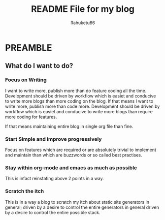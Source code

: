#+TITLE: README File for my blog
#+AUTHOR: Rahuketu86
#+EMAIL: rahuketu86@gmail.com
#+OPTIONS: toc:3 num:nil ^:nil

* PREAMBLE 

** What do I want to do?

*** Focus on Writing
    I want to write more, publish more than do feature coding all the
    time. Development should be driven by workflow which is easiet and
    conducive to write more blogs than more coding on the blog. If that means
    I want to write more, publish more than code more. Development
    should be driven by workflow which is easiet and conducive to
    write more blogs than require more coding for features.
    :Note:
    If that means maintaining entire blog in single org file than fine.
    :END:
   

*** Start Simple and improve progressively
    Focus on features which are required or are absolutely trivial to
    implement and maintain than which are buzzwords or so called best
    practises.

*** Stay within org-mode and emacs as much as possible
    This is infact reinstating above 2 points in a way.

*** Scratch the itch
    This is in a way a blog to scratch my itch about static site
    generators in general; driven by a desire to control the entire
    generators in general driven by a desire to control the entire
    possible stack.
